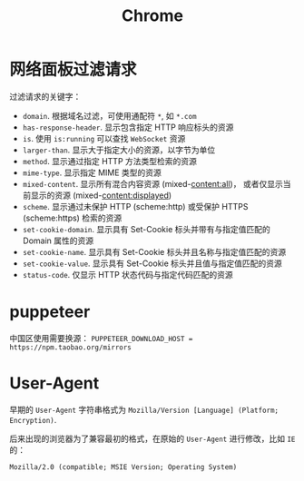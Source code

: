 #+TITLE:      Chrome

* 目录                                                    :TOC_4_gh:noexport:
- [[#网络面板过滤请求][网络面板过滤请求]]
- [[#puppeteer][puppeteer]]
- [[#user-agent][User-Agent]]

* 网络面板过滤请求
  过滤请求的关键字：
  + ~domain~. 根据域名过滤，可使用通配符 ~*~, 如 ~*.com~
  + ~has-response-header~. 显示包含指定 HTTP 响应标头的资源
  + ~is~. 使用 ~is:running~ 可以查找 ~WebSocket~ 资源
  + ~larger-than~. 显示大于指定大小的资源，以字节为单位
  + ~method~. 显示通过指定 HTTP 方法类型检索的资源
  + ~mime-type~. 显示指定 MIME 类型的资源
  + ~mixed-content~. 显示所有混合内容资源 (mixed-content:all)，
    或者仅显示当前显示的资源 (mixed-content:displayed)
  + ~scheme~. 显示通过未保护 HTTP (scheme:http) 或受保护 HTTPS (scheme:https) 检索的资源
  + ~set-cookie-domain~. 显示具有 Set-Cookie 标头并带有与指定值匹配的 Domain 属性的资源
  + ~set-cookie-name~. 显示具有 Set-Cookie 标头并且名称与指定值匹配的资源
  + ~set-cookie-value~. 显示具有 Set-Cookie 标头并且值与指定值匹配的资源
  + ~status-code~. 仅显示 HTTP 状态代码与指定代码匹配的资源
  
* puppeteer
  中国区使用需要换源： ~PUPPETEER_DOWNLOAD_HOST = https://npm.taobao.org/mirrors~

* User-Agent
  早期的 ~User-Agent~ 字符串格式为 ~Mozilla/Version [Language] (Platform; Encryption)~.

  后来出现的浏览器为了兼容最初的格式，在原始的 ~User-Agent~ 进行修改，比如 ~IE~ 的：
  #+BEGIN_EXAMPLE
    Mozilla/2.0 (compatible; MSIE Version; Operating System)
  #+END_EXAMPLE


